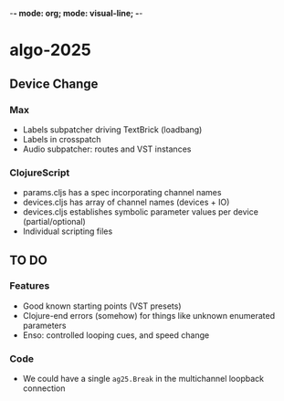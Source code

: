 -*- mode: org; mode: visual-line; -*-
#+STARTUP: indent

* algo-2025
** Device Change
*** Max

- Labels subpatcher driving TextBrick (loadbang)
- Labels in crosspatch
- Audio subpatcher: routes and VST instances

*** ClojureScript

- params.cljs has a spec incorporating channel names
- devices.cljs has array of channel names (devices + IO)
- devices.cljs establishes symbolic parameter values per device (partial/optional)
- Individual scripting files

** TO DO
*** Features

- Good known starting points (VST presets)
- Clojure-end errors (somehow) for things like unknown enumerated parameters
- Enso: controlled looping cues, and speed change

*** Code

- We could have a single =ag25.Break= in the multichannel loopback connection
